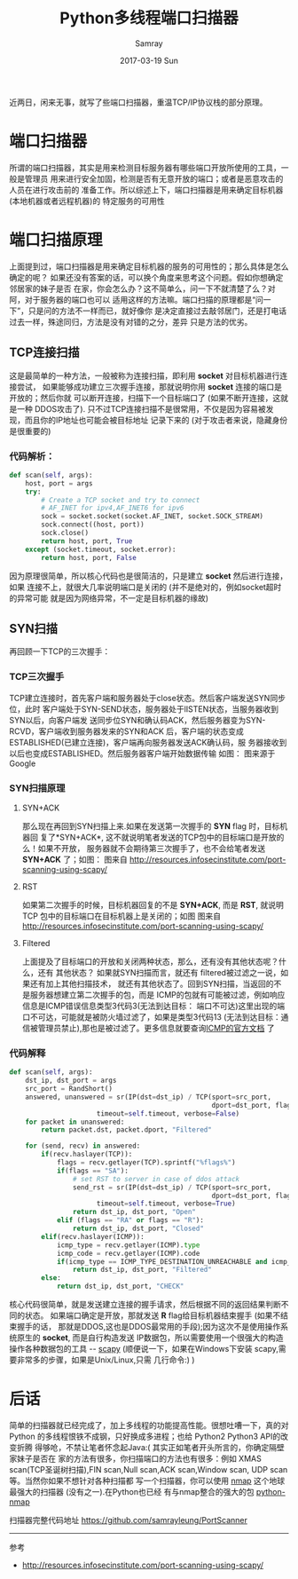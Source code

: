 #+TITLE:       Python多线程端口扫描器
#+AUTHOR:      Samray
#+EMAIL:       samray@localhost.localdomain
#+DATE:        2017-03-19 Sun
#+URI:         /blog/%y/%m/%d/python多线程端口扫描器
#+KEYWORDS:    python,port-scanner
#+TAGS:        python
#+LANGUAGE:    en
#+OPTIONS:     H:3 num:nil toc:nil \n:nil ::t |:t ^:nil -:nil f:t *:t <:t
#+DESCRIPTION: An introduction about port scan
近两日，闲来无事，就写了些端口扫描器，重温TCP/IP协议栈的部分原理。
* 端口扫描器
  所谓的端口扫描器，其实是用来检测目标服务器有哪些端口开放所使用的工具，一般是管理员
  用来进行安全加固，检测是否有无意开放的端口；或者是恶意攻击的人员在进行攻击前的
  准备工作。所以综述上下，端口扫描器是用来确定目标机器 (本地机器或者远程机器)的
  特定服务的可用性
* 端口扫描原理
  上面提到过，端口扫描器是用来确定目标机器的服务的可用性的；那么具体是怎么确定的呢？
  如果还没有答案的话，可以换个角度来思考这个问题。假如你想确定邻居家的妹子是否
  在家，你会怎么办？这不简单么，问一下不就清楚了么？对阿，对于服务器的端口也可以
  适用这样的方法嘛。端口扫描的原理都是“问一下”，只是问的方法不一样而已，就好像你
  是决定直接过去敲邻居门，还是打电话过去一样，殊途同归，方法是没有对错的之分，差异
  只是方法的优劣。
** TCP连接扫描
   这是最简单的一种方法，一般被称为连接扫描，即利用 *socket* 对目标机器进行连接尝试，
   如果能够成功建立三次握手连接，那就说明你用 *socket* 连接的端口是开放的；然后你就
   可以断开连接，扫描下一个目标端口了 (如果不断开连接，这就是一种 DDOS攻击了).
   只不过TCP连接扫描不是很常用，不仅是因为容易被发现，而且你的IP地址也可能会被目标地址
   记录下来的 (对于攻击者来说，隐藏身份是很重要的)
*** 代码解析：
    #+BEGIN_SRC python
      def scan(self, args):
          host, port = args
          try:
              # Create a TCP socket and try to connect
              # AF_INET for ipv4,AF_INET6 for ipv6
              sock = socket.socket(socket.AF_INET, socket.SOCK_STREAM)
              sock.connect((host, port))
              sock.close()
              return host, port, True
          except (socket.timeout, socket.error):
              return host, port, False
    #+END_SRC
    因为原理很简单，所以核心代码也是很简洁的，只是建立 *socket* 然后进行连接，如果
    连接不上，就很大几率说明端口是关闭的 (并不是绝对的，例如socket超时的异常可能
    就是因为网络异常，不一定是目标机器的缘故)
** SYN扫描
   再回顾一下TCP的三次握手：
*** TCP三次握手
    TCP建立连接时，首先客户端和服务器处于close状态。然后客户端发送SYN同步位，此时
    客户端处于SYN-SEND状态，服务器处于lISTEN状态，当服务器收到SYN以后，向客户端发
    送同步位SYN和确认码ACK，然后服务器变为SYN-RCVD，客户端收到服务器发来的SYN和ACK
    后，客户端的状态变成ESTABLISHED(已建立连接)，客户端再向服务器发送ACK确认码，服
    务器接收到以后也变成ESTABLISHED。然后服务器客户端开始数据传输
    如图：
    [[https://sites.google.com/a/javainterview.net/question/_/rsrc/1425457816649/misc/tcp-ip/3-way-handshake-Intro-to-transport-layer-The-internetworking-Part2.gif]]
    图来源于Google
*** SYN扫描原理
**** SYN+ACK
     那么现在再回到SYN扫描上来.如果在发送第一次握手的 *SYN* flag 时，目标机器回
     复了*SYN+ACK*, 这不就说明笔者发送的TCP包中的目标端口是开放的么！如果不开放，
     服务器就不会期待第三次握手了，也不会给笔者发送 *SYN+ACK* 了；如图：
     [[http://2we26u4fam7n16rz3a44uhbe1bq2.wpengine.netdna-cdn.com/wp-content/uploads/101613_1123_PortScannin3.jpg]]
     图来自 [[http://resources.infosecinstitute.com/port-scanning-using-scapy/]]
**** RST
     如果第二次握手的时候，目标机器回复的不是 *SYN+ACK*, 而是 *RST*, 就说明TCP
     包中的目标端口在目标机器上是关闭的；如图
     [[http://2we26u4fam7n16rz3a44uhbe1bq2.wpengine.netdna-cdn.com/wp-content/uploads/101613_1123_PortScannin4.jpg]]
     图来自 [[http://resources.infosecinstitute.com/port-scanning-using-scapy/]]
**** Filtered
     上面提及了目标端口的开放和关闭两种状态，那么，还有没有其他状态呢？什么，还有
     其他状态？
     如果就SYN扫描而言，就还有 filtered被过滤之一说，如果还有加上其他扫描技术，
     就还有其他状态了。回到SYN扫描，当返回的不是服务器想建立第二次握手的包，而是
     ICMP的包就有可能被过滤，例如响应信息是ICMP错误信息类型3代码3(无法到达目标：
     端口不可达)这里出现的端口不可达，可能就是被防火墙过滤了，如果是类型3代码13
     (无法到达目标：通信被管理员禁止),那也是被过滤了。更多信息就要查询[[https://www.iana.org/assignments/icmp-parameters/icmp-parameters.xhtml][ICMP的官方文档]] 了
*** 代码解释
    #+BEGIN_SRC python
      def scan(self, args):
          dst_ip, dst_port = args
          src_port = RandShort()
          answered, unanswered = sr(IP(dst=dst_ip) / TCP(sport=src_port,
                                                         dport=dst_port, flags="S"),
                			timeout=self.timeout, verbose=False)
          for packet in unanswered:
              return packet.dst, packet.dport, "Filtered"

          for (send, recv) in answered:
              if(recv.haslayer(TCP)):
                  flags = recv.getlayer(TCP).sprintf("%flags%")
                  if(flags == "SA"):
                      # set RST to server in case of ddos attack
                      send_rst = sr(IP(dst=dst_ip) / TCP(sport=src_port,
                                                         dport=dst_port, flags="R"),
                			timeout=self.timeout, verbose=True)
                      return dst_ip, dst_port, "Open"
                  elif (flags == "RA" or flags == "R"):
                      return dst_ip, dst_port, "Closed"
              elif(recv.haslayer(ICMP)):
                  icmp_type = recv.getlayer(ICMP).type
                  icmp_code = recv.getlayer(ICMP).code
                  if(icmp_type == ICMP_TYPE_DESTINATION_UNREACHABLE and icmp_code in ICMP_CODE):
                      return dst_ip, dst_port, "Filtered"
              else:
                  return dst_ip, dst_port, "CHECK"
    #+END_SRC
    核心代码很简单，就是发送建立连接的握手请求，然后根据不同的返回结果判断不同的状态。
    如果端口确定是开放，那就发送 *R* flag给目标机器结束握手 (如果不结束握手的话，
    那就是DDOS,这也是DDOS最常用的手段);因为这次不是使用操作系统原生的 *socket*,
    而是自行构造发送 IP数据包，所以需要使用一个很强大的构造 操作各种数据包的工具 -- [[https://github.com/phaethon/scapy][scapy]]
    (顺便说一下，如果在Windows下安装 scapy,需要非常多的步骤，如果是Unix/Linux,只需
    几行命令:) )
* 后话
  简单的扫描器就已经完成了，加上多线程的功能提高性能。很想吐嘈一下，真的对
  Python 的多线程恨铁不成钢，只好换成多进程；也给 Python2 Python3 API的改变折腾
  得够呛，不禁让笔者怀念起Java:( 其实正如笔者开头所言的，你确定隔壁家妹子是否在
  家的方法有很多，你扫描端口的方法也有很多：例如 XMAS scan(TCP圣诞树扫描),FIN
  scan,Null scan,ACK scan,Window scan, UDP scan等。当然你如果不想针对各种扫描都
  写一个扫描器，你可以使用 [[https://nmap.org/][nmap]] 这个地球最强大的扫描器 (没有之一).在Python也已经
  有与nmap整合的强大的包 [[http://xael.org/pages/python-nmap-en.html][python-nmap]]
  
  扫描器完整代码地址 [[https://github.com/samrayleung/PortScanner]]
  -----
  参考
  + [[http://resources.infosecinstitute.com/port-scanning-using-scapy/]]
